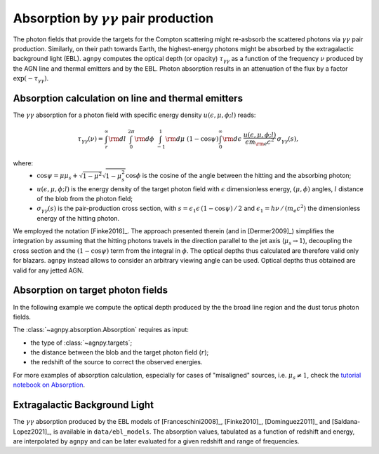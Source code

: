 .. _absorption:


Absorption by :math:`\gamma\gamma` pair production
===========================================================
The photon fields that provide the targets for the Compton scattering might re-asbsorb the scattered photons via 
:math:`\gamma\gamma` pair production. Similarly, on their path towards Earth, the highest-energy photons might be
absorbed by the extragalactic background light (EBL).
``agnpy`` computes the optical depth (or opacity) :math:`\tau_{\gamma \gamma}` as a function of the frequency :math:`\nu` 
produced by the AGN line and thermal emitters and by the EBL.
Photon absorption results in an attenuation of the flux by a factor :math:`\exp(-\tau_{\gamma \gamma})`.

Absorption calculation on line and thermal emitters
---------------------------------------------------
The :math:`\gamma\gamma` absorption for a photon field with specific energy density :math:`u(\epsilon, \mu, \phi; l)` reads:

.. math::
   \tau_{\gamma \gamma}(\nu) = \int_{r}^{\infty} {\rm d}l \; \int_{0}^{2\pi} {\rm d}\phi \; 
                               \int_{-1}^{1} {\rm d}\mu \; (1 - \cos\psi) \int_{0}^{\infty} {\rm d}\epsilon \;
                               \frac{u(\epsilon, \mu, \phi; l)}{\epsilon m_{\rm e} c^2} \, \sigma_{\gamma \gamma}(s),

where: 
    - :math:`\cos\psi = \mu\mu_s + \sqrt{1 - \mu^2}\sqrt{1 - \mu_s^2} \cos\phi` is the cosine of the angle between the hitting and the absorbing photon;
    - :math:`u(\epsilon, \mu, \phi; l)` is the energy density of the target photon field with :math:`\epsilon` dimensionless energy, :math:`(\mu, \phi)` angles, :math:`l` distance of the blob from the photon field;
    - :math:`\sigma_{\gamma \gamma}(s)` is the pair-production cross section, with :math:`s = \epsilon_1 \epsilon \, (1 - \cos\psi)\,/\,2` and :math:`\epsilon_1 = h \nu\,/\,(m_e c^2)` the dimensionless energy of the hitting photon.

We employed the notation [Finke2016]_. The approach presented therein (and in [Dermer2009]_) simplifies the
integration by assuming that the hitting photons travels in the direction parallel to the jet axis (:math:`\mu_s \rightarrow 1`),
decoupling the cross section and the :math:`(1 - \cos\psi)` term from the integral in :math:`\phi`.
The optical depths thus calculated are therefore valid only for blazars. ``agnpy`` instead allows to consider an
arbitrary viewing angle can be used. Optical depths thus obtained are valid for any jetted AGN.

Absorption on target photon fields
----------------------------------
In the following example we compute the optical depth produced by the the broad line region and the dust torus photon fields.

The :class:`~agnpy.absorption.Absorption` requires as input:

- the type of :class:`~agnpy.targets`;
- the distance between the blob and the target photon field (:math:`r`);
- the redshift of the source to correct the observed energies.

.. plot:: snippets/absorption_snippet.py
    :include-source:

For more examples of absorption calculation, especially for cases of "misaligned" sources, i.e. :math:`\mu_s \neq 1`, 
check the `tutorial notebook on Absorption <tutorials/absorption_targets.html>`_.

Extragalactic Background Light
------------------------------
The :math:`\gamma\gamma` absorption produced by the EBL models of [Franceschini2008]_, [Finke2010]_, [Dominguez2011]_ and [Saldana-Lopez2021]_, is available in ``data/ebl_models``.
The absorption values, tabulated as a function of redshift and energy, are interpolated by ``agnpy`` and can be later evaluated for a given redshift and range of frequencies.

.. plot:: snippets/ebl_models.py
    :include-source:

